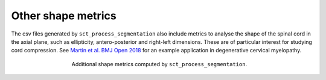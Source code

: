 Other shape metrics
###################

The csv files generated by ``sct_process_segmentation`` also include metrics to analyse the shape of the spinal cord in the axial plane, such as ellipticity, antero-posterior and right-left dimensions. These are of particular interest for studying cord compression. See `Martin et al. BMJ Open 2018 <https://bmjopen.bmj.com/content/8/4/e019809>`_ for an example application in degenerative cervical myelopathy.

.. figure:: https://raw.githubusercontent.com/spinalcordtoolbox/doc-figures/master/registration_to_template/sct_process_segmentation-shape-metrics.png
   :align: center
   :figwidth: 60%

   Additional shape metrics computed by ``sct_process_segmentation``.